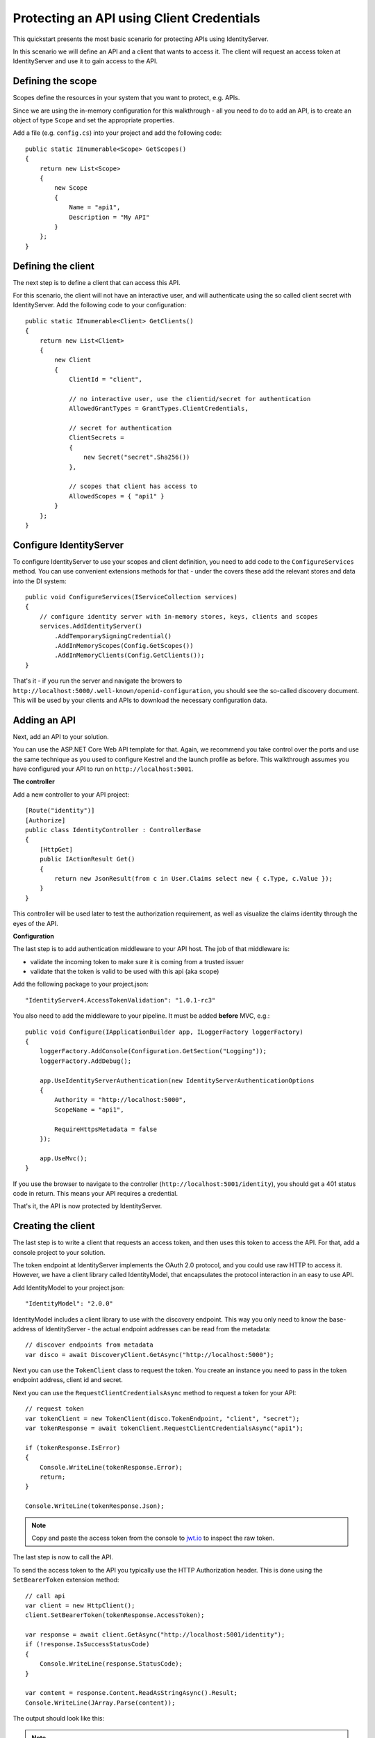 .. _refClientCredentialsQuickstart:
Protecting an API using Client Credentials
==========================================

This quickstart presents the most basic scenario for protecting APIs using IdentityServer.

In this scenario we will define an API and a client that wants to access it.
The client will request an access token at IdentityServer and use it to gain access to the API.

Defining the scope
^^^^^^^^^^^^^^^^^^
Scopes define the resources in your system that you want to protect, e.g. APIs.

Since we are using the in-memory configuration for this walkthrough - all you need to do 
to add an API, is to create an object of type ``Scope`` and set the appropriate properties.

Add a file (e.g. ``config.cs``) into your project and add the following code::

    public static IEnumerable<Scope> GetScopes()
    {
        return new List<Scope>
        {
            new Scope
            {
                Name = "api1",
                Description = "My API"
            }
        };
    }

Defining the client
^^^^^^^^^^^^^^^^^^^
The next step is to define a client that can access this API.

For this scenario, the client will not have an interactive user, and will authenticate
using the so called client secret with IdentityServer.
Add the following code to your configuration::

    public static IEnumerable<Client> GetClients()
    {
        return new List<Client>
        {
            new Client
            {
                ClientId = "client",

                // no interactive user, use the clientid/secret for authentication
                AllowedGrantTypes = GrantTypes.ClientCredentials,

                // secret for authentication
                ClientSecrets =
                {
                    new Secret("secret".Sha256())
                },

                // scopes that client has access to
                AllowedScopes = { "api1" }
            }
        };
    }

Configure IdentityServer
^^^^^^^^^^^^^^^^^^^^^^^^
To configure IdentityServer to use your scopes and client definition, you need to add code
to the ``ConfigureServices`` method. 
You can use convenient extensions methods for that - 
under the covers these add the relevant stores and data into the DI system::

    public void ConfigureServices(IServiceCollection services)
    {
        // configure identity server with in-memory stores, keys, clients and scopes
        services.AddIdentityServer()
            .AddTemporarySigningCredential()
            .AddInMemoryScopes(Config.GetScopes())
            .AddInMemoryClients(Config.GetClients());
    }

That's it - if you run the server and navigate the browers to 
``http://localhost:5000/.well-known/openid-configuration``, you should see the so-called
discovery document. 
This will be used by your clients and APIs to download the necessary configuration data.

.. image:: images/1_discovery.png

Adding an API
^^^^^^^^^^^^^
Next, add an API to your solution. 

You can use the ASP.NET Core Web API template for that.
Again, we recommend you take control over the ports and use the same technique as you used
to configure Kestrel and the launch profile as before.
This walkthrough assumes you have configured your API to run on ``http://localhost:5001``.

**The controller**

Add a new controller to your API project::

    [Route("identity")]
    [Authorize]
    public class IdentityController : ControllerBase
    {
        [HttpGet]
        public IActionResult Get()
        {
            return new JsonResult(from c in User.Claims select new { c.Type, c.Value });
        }
    }

This controller will be used later to test the authorization requirement, as well
as visualize the claims identity through the eyes of the API.

**Configuration**

The last step is to add authentication middleware to your API host.
The job of that middleware is:

* validate the incoming token to make sure it is coming from a trusted issuer
* validate that the token is valid to be used with this api (aka scope)

Add the following package to your project.json::

    "IdentityServer4.AccessTokenValidation": "1.0.1-rc3"

You also need to add the middleware to your pipeline. 
It must be added **before** MVC, e.g.::

    public void Configure(IApplicationBuilder app, ILoggerFactory loggerFactory)    
    {
        loggerFactory.AddConsole(Configuration.GetSection("Logging"));
        loggerFactory.AddDebug();

        app.UseIdentityServerAuthentication(new IdentityServerAuthenticationOptions
        {
            Authority = "http://localhost:5000",
            ScopeName = "api1",

            RequireHttpsMetadata = false
        });

        app.UseMvc();
    }

If you use the browser to navigate to the controller (``http://localhost:5001/identity``), 
you should get a 401 status code in return. This means your API requires a credential.

That's it, the API is now protected by IdentityServer.

Creating the client
^^^^^^^^^^^^^^^^^^^
The last step is to write a client that requests an access token, and then uses this
token to access the API. For that, add a console project to your solution.

The token endpoint at IdentityServer implements the OAuth 2.0 protocol, and you could use 
raw HTTP to access it. However, we have a client library called IdentityModel, that
encapsulates the protocol interaction in an easy to use API.

Add IdentityModel to your project.json::

    "IdentityModel": "2.0.0"

IdentityModel includes a client library to use with the discovery endpoint.
This way you only need to know the base-address of IdentityServer - the actual
endpoint addresses can be read from the metadata::

    // discover endpoints from metadata
    var disco = await DiscoveryClient.GetAsync("http://localhost:5000");

Next you can use the ``TokenClient`` class to request the token.
You create an instance you need to pass in the token endpoint address, client id and secret.

Next you can use the ``RequestClientCredentialsAsync`` method to request a token for your API::

    // request token
    var tokenClient = new TokenClient(disco.TokenEndpoint, "client", "secret");
    var tokenResponse = await tokenClient.RequestClientCredentialsAsync("api1");

    if (tokenResponse.IsError)
    {
        Console.WriteLine(tokenResponse.Error);
        return;
    }

    Console.WriteLine(tokenResponse.Json);


.. note:: Copy and paste the access token from the console to `jwt.io <https://jwt.io>`_ to inspect the raw token.

The last step is now to call the API.

To send the access token to the API you typically use the HTTP Authorization header.
This is done using the ``SetBearerToken`` extension method::

    // call api
    var client = new HttpClient();
    client.SetBearerToken(tokenResponse.AccessToken);

    var response = await client.GetAsync("http://localhost:5001/identity");
    if (!response.IsSuccessStatusCode)
    {
        Console.WriteLine(response.StatusCode);
    }

    var content = response.Content.ReadAsStringAsync().Result;
    Console.WriteLine(JArray.Parse(content));

The output should look like this:

.. image:: images/1_client_screenshot.png

.. note:: By default an access token will contain claims about the scope, lifetime (nbf and exp), the client ID (client_id) and the issuer name (iss).

Further experiments
^^^^^^^^^^^^^^^^^^^

This walkthrough focused on the success path so far

* client was able to request token
* client could use the token to access the API

You can now try to provoke errors to learn how the system behaves, e.g.

* try to use an invalid client id or secret to request the token
* try to ask for an invalid scope during the token request
* don't send the token to the API
* configure the API to require a different scope than the one in the token
